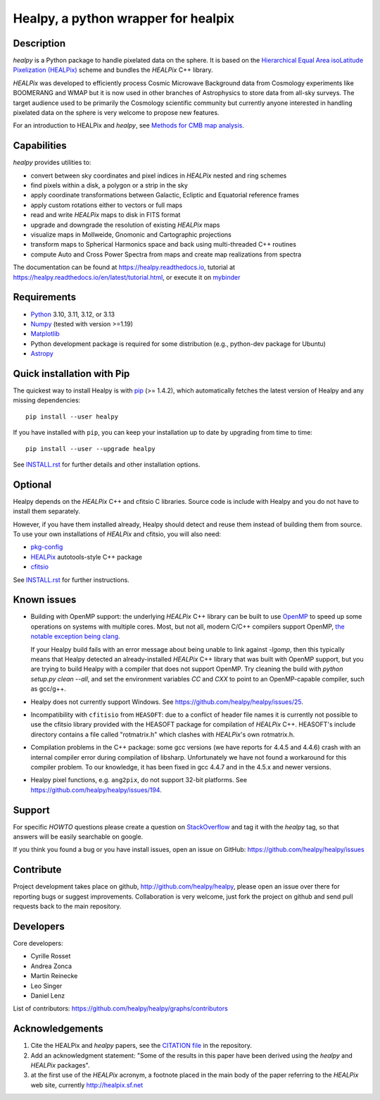 ====================================
Healpy, a python wrapper for healpix
====================================

.. image:: https://badge.fury.io/py/healpy.svg
    :target: https://badge.fury.io/py/healpy

.. image:: https://anaconda.org/conda-forge/healpy/badges/version.svg
    :target: https://anaconda.org/conda-forge/healpy

.. image:: https://github.com/healpy/healpy/actions/workflows/cibuildwheel.yml/badge.svg
   :target: https://github.com/healpy/healpy/actions/workflows/cibuildwheel.yml

.. image:: https://readthedocs.org/projects/healpy/badge/?version=latest
   :target: https://readthedocs.org/projects/healpy/?badge=latest
   :alt: Documentation Status

.. image:: https://mybinder.org/badge_logo.svg
   :target: https://mybinder.org/v2/gist/zonca/9c114608e0903a3b8ea0bfe41c96f255/master

.. image:: https://zenodo.org/badge/DOI/10.5281/zenodo.2605425.svg
   :target: https://doi.org/10.5281/zenodo.2605425

.. image:: http://joss.theoj.org/papers/10.21105/joss.01298/status.svg
   :target: https://doi.org/10.21105/joss.01298

Description
-----------

`healpy` is a Python package to handle pixelated data on the sphere. It is based on the
`Hierarchical Equal Area isoLatitude Pixelization (HEALPix) <https://healpix.jpl.nasa.gov/>`_
scheme and bundles the `HEALPix` C++ library.

`HEALPix` was developed to efficiently process Cosmic Microwave Background data from Cosmology
experiments like BOOMERANG and WMAP but it is now used in other branches of Astrophysics to
store data from all-sky surveys. The target audience used to be primarily the Cosmology
scientific community but currently anyone interested in handling pixelated data on the sphere
is very welcome to propose new features.

For an introduction to HEALPix and `healpy`, see `Methods for CMB map analysis <https://arxiv.org/html/2410.12951v2>`_.

Capabilities
------------

`healpy` provides utilities to:

* convert between sky coordinates and pixel indices in `HEALPix` nested and ring schemes
* find pixels within a disk, a polygon or a strip in the sky
* apply coordinate transformations between Galactic, Ecliptic and Equatorial reference frames
* apply custom rotations either to vectors or full maps
* read and write `HEALPix` maps to disk in FITS format
* upgrade and downgrade the resolution of existing `HEALPix` maps
* visualize maps in Mollweide, Gnomonic and Cartographic projections
* transform maps to Spherical Harmonics space and back using multi-threaded C++ routines
* compute Auto and Cross Power Spectra from maps and create map realizations from spectra

The documentation can be found at https://healpy.readthedocs.io, tutorial at
https://healpy.readthedocs.io/en/latest/tutorial.html, or execute it on `mybinder <https://mybinder.org/v2/gist/zonca/9c114608e0903a3b8ea0bfe41c96f255/master>`_

Requirements
------------

* `Python <http://www.python.org>`_ 3.10, 3.11, 3.12, or 3.13

* `Numpy <http://numpy.scipy.org/>`_ (tested with version >=1.19)

* `Matplotlib <https://matplotlib.org/>`_

* Python development package is required for some distribution (e.g.,
  python-dev package for Ubuntu)

* `Astropy <http://www.astropy.org>`_

Quick installation with Pip
---------------------------

The quickest way to install Healpy is with `pip <http://www.pip-installer.org>`_
(>= 1.4.2), which automatically fetches the latest version of Healpy and any
missing dependencies::

    pip install --user healpy

If you have installed with ``pip``, you can keep your installation up to date
by upgrading from time to time::

    pip install --user --upgrade healpy

See `INSTALL.rst <https://github.com/healpy/healpy/blob/master/INSTALL.rst>`_
for further details and other installation options.

Optional
--------

Healpy depends on the `HEALPix` C++ and cfitsio C libraries. Source code is
include with Healpy and you do not have to install them separately.

However, if you have them installed already, Healpy should detect and reuse
them instead of building them from source. To use your own installations of
`HEALPix` and cfitsio, you will also need:

* `pkg-config <http://pkg-config.freedesktop.org>`_

* `HEALPix
  <http://sourceforge.net/projects/healpix/files/Healpix_3.11/autotools_packages/>`_
  autotools-style C++ package

* `cfitsio <http://heasarc.gsfc.nasa.gov/fitsio/>`_

See `INSTALL.rst <https://github.com/healpy/healpy/blob/master/INSTALL.rst>`_
for further instructions.

Known issues
------------

* Building with OpenMP support: the underlying `HEALPix` C++ library can be built
  to use `OpenMP <http://openmp.org/wp/>`_ to speed up some operations on
  systems with multiple cores. Most, but not all, modern C/C++ compilers support
  OpenMP, `the notable exception being clang <http://openmp.llvm.org>`_.

  If your Healpy build fails with an error message about being unable to link
  against `-lgomp`, then this typically means that Healpy detected an
  already-installed `HEALPix` C++ library that was built with OpenMP support, but
  you are trying to build Healpy with a compiler that does not support OpenMP.
  Try cleaning the build with `python setup.py clean --all`, and set the
  environment variables `CC` and `CXX` to point to an OpenMP-capable compiler,
  such as gcc/g++.

* Healpy does not currently support Windows.
  See https://github.com/healpy/healpy/issues/25.

* Incompatibility with ``cfitisio`` from ``HEASOFT``: due to a conflict of
  header file names it is currently not possible to use the cfitsio library
  provided with the HEASOFT package for compilation of `HEALPix` C++. HEASOFT's
  include directory contains a file called "rotmatrix.h" which clashes with
  `HEALPix`'s own rotmatrix.h.

* Compilation problems in the C++ package: some gcc versions (we have reports
  for 4.4.5 and 4.4.6) crash with an internal compiler error during compilation
  of libsharp. Unfortunately we have not found a workaround for this compiler
  problem. To our knowledge, it has been fixed in gcc 4.4.7 and in the 4.5.x
  and newer versions.

* Healpy pixel functions, e.g. ``ang2pix``, do not support 32-bit platforms.
  See https://github.com/healpy/healpy/issues/194.

Support
-------

For specific *HOWTO* questions please create a question on StackOverflow_ and
tag it with the `healpy` tag, so that answers will be easily searchable on
google.

If you think you found a bug or you have install issues, open an issue on GitHub:
https://github.com/healpy/healpy/issues

.. _StackOverflow: http://stackoverflow.com/questions/ask

Contribute
----------

Project development takes place on github, http://github.com/healpy/healpy,
please open an issue over there for reporting bugs or suggest improvements.
Collaboration is very welcome, just fork the project on github and send pull
requests back to the main repository.

Developers
----------
Core developers:

* Cyrille Rosset
* Andrea Zonca
* Martin Reinecke
* Leo Singer
* Daniel Lenz

List of contributors: https://github.com/healpy/healpy/graphs/contributors

Acknowledgements
----------------

1. Cite the HEALPix and `healpy` papers, see the `CITATION file <https://github.com/healpy/healpy/blob/master/CITATION>`_ in the repository.

2. Add an acknowledgment statement: "Some of the results in this paper have been
   derived using the `healpy` and `HEALPix` packages".

3. at the first use of the `HEALPix` acronym, a footnote placed in the main body
   of the paper referring to the `HEALPix` web site, currently
   http://healpix.sf.net
